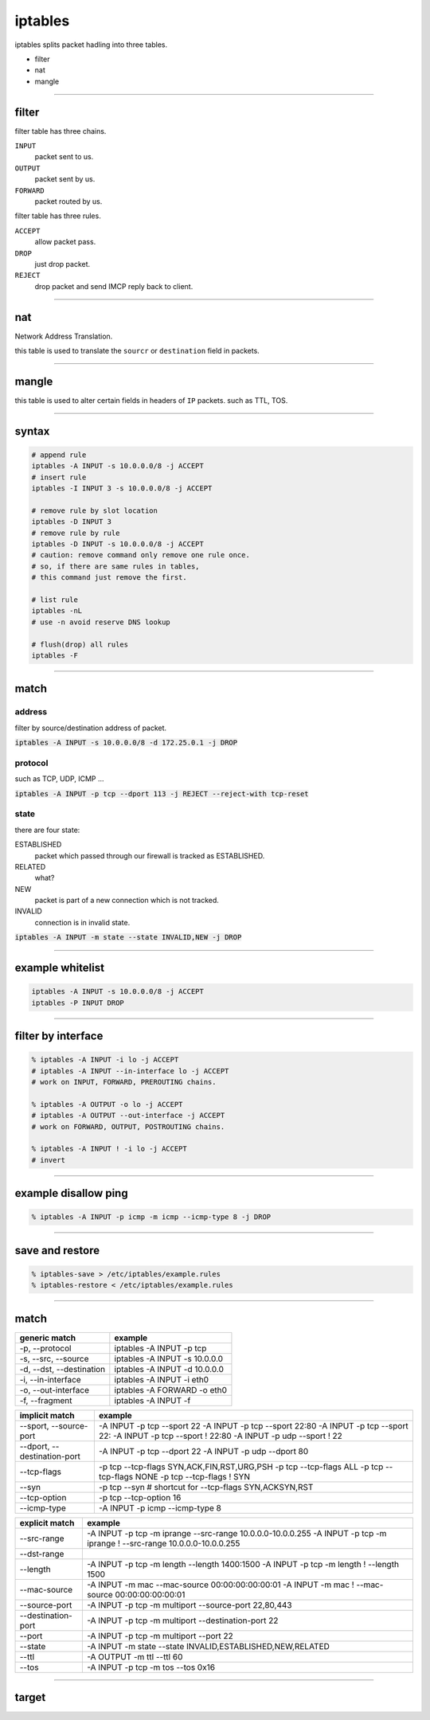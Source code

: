 ==========
 iptables
==========

iptables splits packet hadling into three tables.

+ filter
+ nat
+ mangle

-------------------------------------------------------------------------------

filter
=======

filter table has three chains.

``INPUT``
    packet sent to us.

``OUTPUT``
    packet sent by us.

``FORWARD``
    packet routed by us.


filter table has three rules.

``ACCEPT``
    allow packet pass.

``DROP``
    just drop packet.

``REJECT``
    drop packet and send IMCP reply back to client.

-------------------------------------------------------------------------------

nat
====

Network Address Translation.

this table is used to translate the ``sourcr`` or ``destination`` field
in packets.

-------------------------------------------------------------------------------

mangle
=======

this table is used to alter certain fields in headers of ``IP`` packets.
such as TTL, TOS.

-------------------------------------------------------------------------------

syntax
=======

.. code::

    # append rule
    iptables -A INPUT -s 10.0.0.0/8 -j ACCEPT
    # insert rule
    iptables -I INPUT 3 -s 10.0.0.0/8 -j ACCEPT

    # remove rule by slot location
    iptables -D INPUT 3
    # remove rule by rule
    iptables -D INPUT -s 10.0.0.0/8 -j ACCEPT
    # caution: remove command only remove one rule once.
    # so, if there are same rules in tables,
    # this command just remove the first.

    # list rule
    iptables -nL
    # use -n avoid reserve DNS lookup

    # flush(drop) all rules
    iptables -F

-------------------------------------------------------------------------------

match
======

address
--------

filter by source/destination address of packet.

:code:`iptables -A INPUT -s 10.0.0.0/8 -d 172.25.0.1 -j DROP`


protocol
---------

such as TCP, UDP, ICMP ...

:code:`iptables -A INPUT -p tcp --dport 113 -j REJECT --reject-with tcp-reset`


state
------

there are four state:

ESTABLISHED
    packet which passed through our firewall is tracked as ESTABLISHED.

RELATED
    what?

NEW
    packet is part of a new connection which is not tracked.

INVALID
    connection is in invalid state.


:code:`iptables -A INPUT -m state --state INVALID,NEW -j DROP`

-------------------------------------------------------------------------------

example whitelist
==================

.. code::

    iptables -A INPUT -s 10.0.0.0/8 -j ACCEPT
    iptables -P INPUT DROP

-------------------------------------------------------------------------------

filter by interface
====================

.. code::

    % iptables -A INPUT -i lo -j ACCEPT
    # iptables -A INPUT --in-interface lo -j ACCEPT
    # work on INPUT, FORWARD, PREROUTING chains.

    % iptables -A OUTPUT -o lo -j ACCEPT
    # iptables -A OUTPUT --out-interface -j ACCEPT
    # work on FORWARD, OUTPUT, POSTROUTING chains.

    % iptables -A INPUT ! -i lo -j ACCEPT
    # invert

-------------------------------------------------------------------------------

example disallow ping
======================

.. code::

    % iptables -A INPUT -p icmp -m icmp --icmp-type 8 -j DROP

-------------------------------------------------------------------------------

save and restore
=================

.. code::

    % iptables-save > /etc/iptables/example.rules
    % iptables-restore < /etc/iptables/example.rules

-------------------------------------------------------------------------------

match
======

+--------------------------+-------------------------------+
| generic match            | example                       |
+==========================+===============================+
| -p, --protocol           | iptables -A INPUT -p tcp      |
+--------------------------+-------------------------------+
| -s, --src, --source      | iptables -A INPUT -s 10.0.0.0 |
+--------------------------+-------------------------------+
| -d, --dst, --destination | iptables -A INPUT -d 10.0.0.0 |
+--------------------------+-------------------------------+
| -i, --in-interface       | iptables -A INPUT -i eth0     |
+--------------------------+-------------------------------+
| -o, --out-interface      | iptables -A FORWARD -o eth0   |
+--------------------------+-------------------------------+
| -f, --fragment           | iptables -A INPUT -f          |
+--------------------------+-------------------------------+

+-----------------------------+--------------------------------------------+
| implicit match              | example                                    |
+=============================+============================================+
| --sport, --source-port      | -A INPUT -p tcp --sport 22                 |
|                             | -A INPUT -p tcp --sport 22:80              |
|                             | -A INPUT -p tcp --sport 22:                |
|                             | -A INPUT -p tcp --sport ! 22:80            |
|                             | -A INPUT -p udp --sport ! 22               |
+-----------------------------+--------------------------------------------+
| --dport, --destination-port | -A INPUT -p tcp --dport 22                 |
|                             | -A INPUT -p udp --dport 80                 |
+-----------------------------+--------------------------------------------+
| --tcp-flags                 | -p tcp --tcp-flags SYN,ACK,FIN,RST,URG,PSH |
|                             | -p tcp --tcp-flags ALL                     |
|                             | -p tcp --tcp-flags NONE                    |
|                             | -p tcp --tcp-flags ! SYN                   |
+-----------------------------+--------------------------------------------+
| --syn                       | -p tcp --syn                               |
|                             | # shortcut for --tcp-flags SYN,ACKSYN,RST  |
+-----------------------------+--------------------------------------------+
| --tcp-option                | -p tcp --tcp-option 16                     |
+-----------------------------+--------------------------------------------+
| --icmp-type                 | -A INPUT -p icmp --icmp-type 8             |
+-----------------------------+--------------------------------------------+

+--------------------+--------------------------------------------------------------+
| explicit match     | example                                                      |
+====================+==============================================================+
| --src-range        | -A INPUT -p tcp -m iprange --src-range 10.0.0.0-10.0.0.255   |
|                    | -A INPUT -p tcp -m iprange ! --src-range 10.0.0.0-10.0.0.255 |
+--------------------+--------------------------------------------------------------+
| --dst-range        |                                                              |
+--------------------+--------------------------------------------------------------+
| --length           | -A INPUT -p tcp -m length --length 1400:1500                 |
|                    | -A INPUT -p tcp -m length ! --length 1500                    |
+--------------------+--------------------------------------------------------------+
| --mac-source       | -A INPUT -m mac --mac-source 00:00:00:00:00:01               |
|                    | -A INPUT -m mac ! --mac-source 00:00:00:00:00:01             |
+--------------------+--------------------------------------------------------------+
| --source-port      | -A INPUT -p tcp -m multiport --source-port 22,80,443         |
+--------------------+--------------------------------------------------------------+
| --destination-port | -A INPUT -p tcp -m multiport --destination-port 22           |
+--------------------+--------------------------------------------------------------+
| --port             | -A INPUT -p tcp -m multiport --port 22                       |
+--------------------+--------------------------------------------------------------+
| --state            | -A INPUT -m state --state INVALID,ESTABLISHED,NEW,RELATED    |
+--------------------+--------------------------------------------------------------+
| --ttl              | -A OUTPUT -m ttl --ttl 60                                    |
+--------------------+--------------------------------------------------------------+
| --tos              | -A INPUT -p tcp -m tos --tos 0x16                            |
+--------------------+--------------------------------------------------------------+

-------------------------------------------------------------------------------

target
=======


